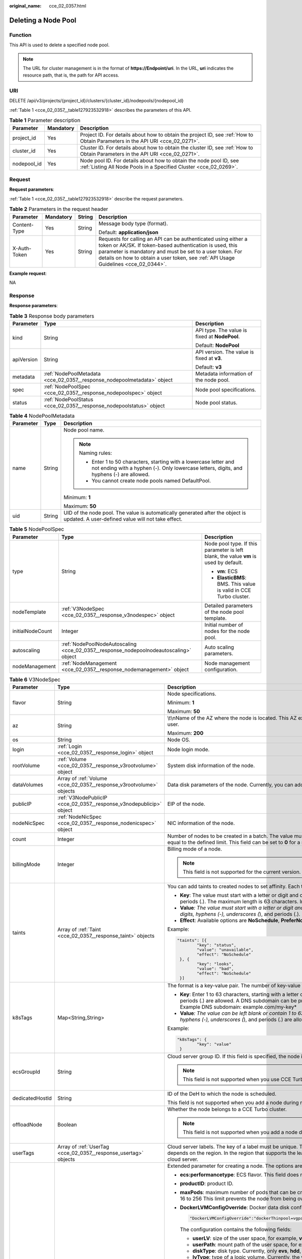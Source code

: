 :original_name: cce_02_0357.html

.. _cce_02_0357:

Deleting a Node Pool
====================

Function
--------

This API is used to delete a specified node pool.

.. note::

   The URL for cluster management is in the format of **https://Endpoint/uri**. In the URL, **uri** indicates the resource path, that is, the path for API access.

URI
---

DELETE /api/v3/projects/{project_id}/clusters/{cluster_id}/nodepools/{nodepool_id}

:ref:`Table 1 <cce_02_0357__table127923532918>` describes the parameters of this API.

.. _cce_02_0357__table127923532918:

.. table:: **Table 1** Parameter description

   +-------------+-----------+-----------------------------------------------------------------------------------------------------------------------------------------+
   | Parameter   | Mandatory | Description                                                                                                                             |
   +=============+===========+=========================================================================================================================================+
   | project_id  | Yes       | Project ID. For details about how to obtain the project ID, see :ref:`How to Obtain Parameters in the API URI <cce_02_0271>`.           |
   +-------------+-----------+-----------------------------------------------------------------------------------------------------------------------------------------+
   | cluster_id  | Yes       | Cluster ID. For details about how to obtain the cluster ID, see :ref:`How to Obtain Parameters in the API URI <cce_02_0271>`.           |
   +-------------+-----------+-----------------------------------------------------------------------------------------------------------------------------------------+
   | nodepool_id | Yes       | Node pool ID. For details about how to obtain the node pool ID, see :ref:`Listing All Node Pools in a Specified Cluster <cce_02_0269>`. |
   +-------------+-----------+-----------------------------------------------------------------------------------------------------------------------------------------+

Request
-------

**Request parameters**:

:ref:`Table 1 <cce_02_0357__table127923532918>` describe the request parameters.

.. table:: **Table 2** Parameters in the request header

   +-----------------+-----------------+-----------------+-------------------------------------------------------------------------------------------------------------------------------------------------------------------------------------------------------------------------------------------------------------------------------+
   | Parameter       | Mandatory       | String          | Description                                                                                                                                                                                                                                                                   |
   +=================+=================+=================+===============================================================================================================================================================================================================================================================================+
   | Content-Type    | Yes             | String          | Message body type (format).                                                                                                                                                                                                                                                   |
   |                 |                 |                 |                                                                                                                                                                                                                                                                               |
   |                 |                 |                 | Default: **application/json**                                                                                                                                                                                                                                                 |
   +-----------------+-----------------+-----------------+-------------------------------------------------------------------------------------------------------------------------------------------------------------------------------------------------------------------------------------------------------------------------------+
   | X-Auth-Token    | Yes             | String          | Requests for calling an API can be authenticated using either a token or AK/SK. If token-based authentication is used, this parameter is mandatory and must be set to a user token. For details on how to obtain a user token, see :ref:`API Usage Guidelines <cce_02_0344>`. |
   +-----------------+-----------------+-----------------+-------------------------------------------------------------------------------------------------------------------------------------------------------------------------------------------------------------------------------------------------------------------------------+

**Example request**:

NA

Response
--------

**Response parameters**:

.. table:: **Table 3** Response body parameters

   +-----------------------+-------------------------------------------------------------------------+-----------------------------------------------+
   | Parameter             | Type                                                                    | Description                                   |
   +=======================+=========================================================================+===============================================+
   | kind                  | String                                                                  | API type. The value is fixed at **NodePool**. |
   |                       |                                                                         |                                               |
   |                       |                                                                         | Default: **NodePool**                         |
   +-----------------------+-------------------------------------------------------------------------+-----------------------------------------------+
   | apiVersion            | String                                                                  | API version. The value is fixed at **v3**.    |
   |                       |                                                                         |                                               |
   |                       |                                                                         | Default: **v3**                               |
   +-----------------------+-------------------------------------------------------------------------+-----------------------------------------------+
   | metadata              | :ref:`NodePoolMetadata <cce_02_0357__response_nodepoolmetadata>` object | Metadata information of the node pool.        |
   +-----------------------+-------------------------------------------------------------------------+-----------------------------------------------+
   | spec                  | :ref:`NodePoolSpec <cce_02_0357__response_nodepoolspec>` object         | Node pool specifications.                     |
   +-----------------------+-------------------------------------------------------------------------+-----------------------------------------------+
   | status                | :ref:`NodePoolStatus <cce_02_0357__response_nodepoolstatus>` object     | Node pool status.                             |
   +-----------------------+-------------------------------------------------------------------------+-----------------------------------------------+

.. _cce_02_0357__response_nodepoolmetadata:

.. table:: **Table 4** NodePoolMetadata

   +-----------------------+-----------------------+-----------------------------------------------------------------------------------------------------------------------------------------------------------------+
   | Parameter             | Type                  | Description                                                                                                                                                     |
   +=======================+=======================+=================================================================================================================================================================+
   | name                  | String                | Node pool name.                                                                                                                                                 |
   |                       |                       |                                                                                                                                                                 |
   |                       |                       | .. note::                                                                                                                                                       |
   |                       |                       |                                                                                                                                                                 |
   |                       |                       |    Naming rules:                                                                                                                                                |
   |                       |                       |                                                                                                                                                                 |
   |                       |                       |    -  Enter 1 to 50 characters, starting with a lowercase letter and not ending with a hyphen (-). Only lowercase letters, digits, and hyphens (-) are allowed. |
   |                       |                       |    -  You cannot create node pools named DefaultPool.                                                                                                           |
   |                       |                       |                                                                                                                                                                 |
   |                       |                       | Minimum: **1**                                                                                                                                                  |
   |                       |                       |                                                                                                                                                                 |
   |                       |                       | Maximum: **50**                                                                                                                                                 |
   +-----------------------+-----------------------+-----------------------------------------------------------------------------------------------------------------------------------------------------------------+
   | uid                   | String                | UID of the node pool. The value is automatically generated after the object is updated. A user-defined value will not take effect.                              |
   +-----------------------+-----------------------+-----------------------------------------------------------------------------------------------------------------------------------------------------------------+

.. _cce_02_0357__response_nodepoolspec:

.. table:: **Table 5** NodePoolSpec

   +-----------------------+---------------------------------------------------------------------------------------+---------------------------------------------------------------------------------------+
   | Parameter             | Type                                                                                  | Description                                                                           |
   +=======================+=======================================================================================+=======================================================================================+
   | type                  | String                                                                                | Node pool type. If this parameter is left blank, the value **vm** is used by default. |
   |                       |                                                                                       |                                                                                       |
   |                       |                                                                                       | -  **vm**: ECS                                                                        |
   |                       |                                                                                       | -  **ElasticBMS**: BMS. This value is valid in CCE Turbo cluster.                     |
   +-----------------------+---------------------------------------------------------------------------------------+---------------------------------------------------------------------------------------+
   | nodeTemplate          | :ref:`V3NodeSpec <cce_02_0357__response_v3nodespec>` object                           | Detailed parameters of the node pool template.                                        |
   +-----------------------+---------------------------------------------------------------------------------------+---------------------------------------------------------------------------------------+
   | initialNodeCount      | Integer                                                                               | Initial number of nodes for the node pool.                                            |
   +-----------------------+---------------------------------------------------------------------------------------+---------------------------------------------------------------------------------------+
   | autoscaling           | :ref:`NodePoolNodeAutoscaling <cce_02_0357__response_nodepoolnodeautoscaling>` object | Auto scaling parameters.                                                              |
   +-----------------------+---------------------------------------------------------------------------------------+---------------------------------------------------------------------------------------+
   | nodeManagement        | :ref:`NodeManagement <cce_02_0357__response_nodemanagement>` object                   | Node management configuration.                                                        |
   +-----------------------+---------------------------------------------------------------------------------------+---------------------------------------------------------------------------------------+

.. _cce_02_0357__response_v3nodespec:

.. table:: **Table 6** V3NodeSpec

   +-----------------------+---------------------------------------------------------------------+--------------------------------------------------------------------------------------------------------------------------------------------------------------------------------------------------------------------------------------------------------------------------------------+
   | Parameter             | Type                                                                | Description                                                                                                                                                                                                                                                                          |
   +=======================+=====================================================================+======================================================================================================================================================================================================================================================================================+
   | flavor                | String                                                              | Node specifications.                                                                                                                                                                                                                                                                 |
   |                       |                                                                     |                                                                                                                                                                                                                                                                                      |
   |                       |                                                                     | Minimum: **1**                                                                                                                                                                                                                                                                       |
   |                       |                                                                     |                                                                                                                                                                                                                                                                                      |
   |                       |                                                                     | Maximum: **50**                                                                                                                                                                                                                                                                      |
   +-----------------------+---------------------------------------------------------------------+--------------------------------------------------------------------------------------------------------------------------------------------------------------------------------------------------------------------------------------------------------------------------------------+
   | az                    | String                                                              | \\t\\nName of the AZ where the node is located. This AZ exists at the underlying layer and is in the physical AZ group of the user.                                                                                                                                                  |
   |                       |                                                                     |                                                                                                                                                                                                                                                                                      |
   |                       |                                                                     | Maximum: **200**                                                                                                                                                                                                                                                                     |
   +-----------------------+---------------------------------------------------------------------+--------------------------------------------------------------------------------------------------------------------------------------------------------------------------------------------------------------------------------------------------------------------------------------+
   | os                    | String                                                              | Node OS.                                                                                                                                                                                                                                                                             |
   +-----------------------+---------------------------------------------------------------------+--------------------------------------------------------------------------------------------------------------------------------------------------------------------------------------------------------------------------------------------------------------------------------------+
   | login                 | :ref:`Login <cce_02_0357__response_login>` object                   | Node login mode.                                                                                                                                                                                                                                                                     |
   +-----------------------+---------------------------------------------------------------------+--------------------------------------------------------------------------------------------------------------------------------------------------------------------------------------------------------------------------------------------------------------------------------------+
   | rootVolume            | :ref:`Volume <cce_02_0357__response_v3rootvolume>` object           | System disk information of the node.                                                                                                                                                                                                                                                 |
   +-----------------------+---------------------------------------------------------------------+--------------------------------------------------------------------------------------------------------------------------------------------------------------------------------------------------------------------------------------------------------------------------------------+
   | dataVolumes           | Array of :ref:`Volume <cce_02_0357__response_v3rootvolume>` objects | Data disk parameters of the node. Currently, you can add the second data disk for your node on the CCE console.                                                                                                                                                                      |
   +-----------------------+---------------------------------------------------------------------+--------------------------------------------------------------------------------------------------------------------------------------------------------------------------------------------------------------------------------------------------------------------------------------+
   | publicIP              | :ref:`V3NodePublicIP <cce_02_0357__response_v3nodepublicip>` object | EIP of the node.                                                                                                                                                                                                                                                                     |
   +-----------------------+---------------------------------------------------------------------+--------------------------------------------------------------------------------------------------------------------------------------------------------------------------------------------------------------------------------------------------------------------------------------+
   | nodeNicSpec           | :ref:`NodeNicSpec <cce_02_0357__response_nodenicspec>` object       | NIC information of the node.                                                                                                                                                                                                                                                         |
   +-----------------------+---------------------------------------------------------------------+--------------------------------------------------------------------------------------------------------------------------------------------------------------------------------------------------------------------------------------------------------------------------------------+
   | count                 | Integer                                                             | Number of nodes to be created in a batch. The value must be a positive integer greater than or equal to 1 and less than or equal to the defined limit. This field can be set to **0** for a node pool.                                                                               |
   +-----------------------+---------------------------------------------------------------------+--------------------------------------------------------------------------------------------------------------------------------------------------------------------------------------------------------------------------------------------------------------------------------------+
   | billingMode           | Integer                                                             | Billing mode of a node.                                                                                                                                                                                                                                                              |
   |                       |                                                                     |                                                                                                                                                                                                                                                                                      |
   |                       |                                                                     | .. note::                                                                                                                                                                                                                                                                            |
   |                       |                                                                     |                                                                                                                                                                                                                                                                                      |
   |                       |                                                                     |    This field is not supported for the current version.                                                                                                                                                                                                                              |
   +-----------------------+---------------------------------------------------------------------+--------------------------------------------------------------------------------------------------------------------------------------------------------------------------------------------------------------------------------------------------------------------------------------+
   | taints                | Array of :ref:`Taint <cce_02_0357__response_taint>` objects         | You can add taints to created nodes to set affinity. Each taint contains the following three parameters:                                                                                                                                                                             |
   |                       |                                                                     |                                                                                                                                                                                                                                                                                      |
   |                       |                                                                     | -  **Key**: The value must start with a letter or digit and can contain letters, digits, hyphens (-), underscores (*), and periods (.). The maximum length is 63 characters. In addition, the DNS subdomain can be used as the prefix.*                                              |
   |                       |                                                                     | -  **Value**\ *: The value must start with a letter or digit and can contain a maximum of 63 characters, including letters, digits, hyphens (-), underscores (*), and periods (.).                                                                                                   |
   |                       |                                                                     | -  **Effect**: Available options are **NoSchedule**, **PreferNoSchedule**, and **NoExecute**.                                                                                                                                                                                        |
   |                       |                                                                     |                                                                                                                                                                                                                                                                                      |
   |                       |                                                                     | Example:                                                                                                                                                                                                                                                                             |
   |                       |                                                                     |                                                                                                                                                                                                                                                                                      |
   |                       |                                                                     | .. code-block::                                                                                                                                                                                                                                                                      |
   |                       |                                                                     |                                                                                                                                                                                                                                                                                      |
   |                       |                                                                     |    "taints": [{                                                                                                                                                                                                                                                                      |
   |                       |                                                                     |            "key": "status",                                                                                                                                                                                                                                                          |
   |                       |                                                                     |            "value": "unavailable",                                                                                                                                                                                                                                                   |
   |                       |                                                                     |            "effect": "NoSchedule"                                                                                                                                                                                                                                                    |
   |                       |                                                                     |     }, {                                                                                                                                                                                                                                                                             |
   |                       |                                                                     |            "key": "looks",                                                                                                                                                                                                                                                           |
   |                       |                                                                     |            "value": "bad",                                                                                                                                                                                                                                                           |
   |                       |                                                                     |            "effect": "NoSchedule"                                                                                                                                                                                                                                                    |
   |                       |                                                                     |     }]                                                                                                                                                                                                                                                                               |
   +-----------------------+---------------------------------------------------------------------+--------------------------------------------------------------------------------------------------------------------------------------------------------------------------------------------------------------------------------------------------------------------------------------+
   | k8sTags               | Map<String,String>                                                  | The format is a key-value pair. The number of key-value pairs cannot exceed 20.                                                                                                                                                                                                      |
   |                       |                                                                     |                                                                                                                                                                                                                                                                                      |
   |                       |                                                                     | -  **Key**: Enter 1 to 63 characters, starting with a letter or digit. Only letters, digits, hyphens (-), underscores (*), and periods (.) are allowed. A DNS subdomain can be prefixed to a key and contain a maximum of 253 characters. Example DNS subdomain: example.com/my-key* |
   |                       |                                                                     | -  **Value**\ *: The value can be left blank or contain 1 to 63 characters that start with a letter or digit. Only letters, digits, hyphens (-), underscores (*), and periods (.) are allowed in the character string.                                                               |
   |                       |                                                                     |                                                                                                                                                                                                                                                                                      |
   |                       |                                                                     | Example:                                                                                                                                                                                                                                                                             |
   |                       |                                                                     |                                                                                                                                                                                                                                                                                      |
   |                       |                                                                     | .. code-block::                                                                                                                                                                                                                                                                      |
   |                       |                                                                     |                                                                                                                                                                                                                                                                                      |
   |                       |                                                                     |    "k8sTags": {                                                                                                                                                                                                                                                                      |
   |                       |                                                                     |            "key": "value"                                                                                                                                                                                                                                                            |
   |                       |                                                                     |     }                                                                                                                                                                                                                                                                                |
   +-----------------------+---------------------------------------------------------------------+--------------------------------------------------------------------------------------------------------------------------------------------------------------------------------------------------------------------------------------------------------------------------------------+
   | ecsGroupId            | String                                                              | Cloud server group ID. If this field is specified, the node is created in the specified cloud server group.                                                                                                                                                                          |
   |                       |                                                                     |                                                                                                                                                                                                                                                                                      |
   |                       |                                                                     | .. note::                                                                                                                                                                                                                                                                            |
   |                       |                                                                     |                                                                                                                                                                                                                                                                                      |
   |                       |                                                                     |    This field is not supported when you use CCE Turbo cluster.                                                                                                                                                                                                                       |
   +-----------------------+---------------------------------------------------------------------+--------------------------------------------------------------------------------------------------------------------------------------------------------------------------------------------------------------------------------------------------------------------------------------+
   | dedicatedHostId       | String                                                              | ID of the DeH to which the node is scheduled.                                                                                                                                                                                                                                        |
   |                       |                                                                     |                                                                                                                                                                                                                                                                                      |
   |                       |                                                                     | This field is not supported when you add a node during node pool creation.                                                                                                                                                                                                           |
   +-----------------------+---------------------------------------------------------------------+--------------------------------------------------------------------------------------------------------------------------------------------------------------------------------------------------------------------------------------------------------------------------------------+
   | offloadNode           | Boolean                                                             | Whether the node belongs to a CCE Turbo cluster.                                                                                                                                                                                                                                     |
   |                       |                                                                     |                                                                                                                                                                                                                                                                                      |
   |                       |                                                                     | .. note::                                                                                                                                                                                                                                                                            |
   |                       |                                                                     |                                                                                                                                                                                                                                                                                      |
   |                       |                                                                     |    This field is not supported when you add a node during node pool creation.                                                                                                                                                                                                        |
   +-----------------------+---------------------------------------------------------------------+--------------------------------------------------------------------------------------------------------------------------------------------------------------------------------------------------------------------------------------------------------------------------------------+
   | userTags              | Array of :ref:`UserTag <cce_02_0357__response_usertag>` objects     | Cloud server labels. The key of a label must be unique. The maximum number of user-defined labels supported by CCE depends on the region. In the region that supports the least number of labels, you can still create up to 5 labels for a cloud server.                            |
   +-----------------------+---------------------------------------------------------------------+--------------------------------------------------------------------------------------------------------------------------------------------------------------------------------------------------------------------------------------------------------------------------------------+
   | extendParam           | Map<String,Object>                                                  | Extended parameter for creating a node. The options are as follows:                                                                                                                                                                                                                  |
   |                       |                                                                     |                                                                                                                                                                                                                                                                                      |
   |                       |                                                                     | -  **ecs:performancetype**: ECS flavor. This field does not exist for a BMS node.                                                                                                                                                                                                    |
   |                       |                                                                     | -  **productID**: product ID.                                                                                                                                                                                                                                                        |
   |                       |                                                                     | -  **maxPods**: maximum number of pods that can be created on a node, including the default system pods. Value range: 16 to 256 This limit prevents the node from being overloaded fpr managing too many pods.                                                                       |
   |                       |                                                                     |                                                                                                                                                                                                                                                                                      |
   |                       |                                                                     | -  **DockerLVMConfigOverride**: Docker data disk configurations. The following is an example default configuration:                                                                                                                                                                  |
   |                       |                                                                     |                                                                                                                                                                                                                                                                                      |
   |                       |                                                                     |    .. code-block::                                                                                                                                                                                                                                                                   |
   |                       |                                                                     |                                                                                                                                                                                                                                                                                      |
   |                       |                                                                     |       "DockerLVMConfigOverride":"dockerThinpool=vgpaas/90%VG;kubernetesLV=vgpaas/10%VG;diskType=evs;lvType=linear"                                                                                                                                                                   |
   |                       |                                                                     |                                                                                                                                                                                                                                                                                      |
   |                       |                                                                     |    The configuration contains the following fields:                                                                                                                                                                                                                                  |
   |                       |                                                                     |                                                                                                                                                                                                                                                                                      |
   |                       |                                                                     |    -  **userLV**: size of the user space, for example, **vgpaas/20%VG**.                                                                                                                                                                                                             |
   |                       |                                                                     |    -  **userPath**: mount path of the user space, for example, **/home/wqt-test**.                                                                                                                                                                                                   |
   |                       |                                                                     |    -  **diskType**: disk type. Currently, only **evs**, **hdd**, and **ssd** are supported.                                                                                                                                                                                          |
   |                       |                                                                     |    -  **lvType**: type of a logic volume. Currently, the value can be **linear** or **striped**.                                                                                                                                                                                     |
   |                       |                                                                     |    -  **dockerThinpool**: Docker space size, for example, **vgpaas/60%VG**.                                                                                                                                                                                                          |
   |                       |                                                                     |    -  **kubernetesLV**: kubelet space size, for example, **vgpaas/20%VG**.                                                                                                                                                                                                           |
   |                       |                                                                     |                                                                                                                                                                                                                                                                                      |
   |                       |                                                                     | -  **dockerBaseSize**: available disk space of a single Docker container on a node in Device Mapper mode. This field is not supported in OverlayFS mode (nodes that use CentOS 7.6 or Ubuntu 18.04 in CCE Turbo clusters and nodes that use Ubuntu 18.04 in CCE clusters).           |
   |                       |                                                                     |                                                                                                                                                                                                                                                                                      |
   |                       |                                                                     | -  **init-node-password**: initial node password                                                                                                                                                                                                                                     |
   |                       |                                                                     |                                                                                                                                                                                                                                                                                      |
   |                       |                                                                     | -  **offloadNode**: whether the node is a CCE Turbo cluster node.                                                                                                                                                                                                                    |
   |                       |                                                                     |                                                                                                                                                                                                                                                                                      |
   |                       |                                                                     | -  **publicKey**: node public key. Used when creating a key pair.                                                                                                                                                                                                                    |
   |                       |                                                                     |                                                                                                                                                                                                                                                                                      |
   |                       |                                                                     | -  **alpha.cce/preInstall**: pre-installation script.                                                                                                                                                                                                                                |
   |                       |                                                                     |                                                                                                                                                                                                                                                                                      |
   |                       |                                                                     | .. note::                                                                                                                                                                                                                                                                            |
   |                       |                                                                     |                                                                                                                                                                                                                                                                                      |
   |                       |                                                                     |    The input value must be Base64-encoded. (Command: **echo -n Content to be encoded \| base64**)                                                                                                                                                                                    |
   |                       |                                                                     |                                                                                                                                                                                                                                                                                      |
   |                       |                                                                     | -  **alpha.cce/postInstall**: post-installation script                                                                                                                                                                                                                               |
   |                       |                                                                     |                                                                                                                                                                                                                                                                                      |
   |                       |                                                                     | .. note::                                                                                                                                                                                                                                                                            |
   |                       |                                                                     |                                                                                                                                                                                                                                                                                      |
   |                       |                                                                     |    The input value must be Base64-encoded. (Command: **echo -n Content to be encoded \| base64**)                                                                                                                                                                                    |
   |                       |                                                                     |                                                                                                                                                                                                                                                                                      |
   |                       |                                                                     | -  **alpha.cce/NodeImageID**: This field is required when a custom image is used to create a BMS node.                                                                                                                                                                               |
   +-----------------------+---------------------------------------------------------------------+--------------------------------------------------------------------------------------------------------------------------------------------------------------------------------------------------------------------------------------------------------------------------------------+

.. _cce_02_0357__response_login:

.. table:: **Table 7** Login

   +-----------------------+-----------------------+----------------------------------------------------------------------------------------------+
   | Parameter             | Type                  | Description                                                                                  |
   +=======================+=======================+==============================================================================================+
   | sshKey                | String                | Name of the key pair used for login. Either the key pair or password must be used for login. |
   |                       |                       |                                                                                              |
   |                       |                       | For details on how to create a key pair, see :ref:`Creating a Key Pair <cce_02_0101>`.       |
   +-----------------------+-----------------------+----------------------------------------------------------------------------------------------+
   | userPassword          | String                | Password used for node login.                                                                |
   |                       |                       |                                                                                              |
   |                       |                       | .. note::                                                                                    |
   |                       |                       |                                                                                              |
   |                       |                       |    This field is not supported for the current version.                                      |
   +-----------------------+-----------------------+----------------------------------------------------------------------------------------------+

.. _cce_02_0357__response_v3rootvolume:

.. table:: **Table 8** Volume

   +-----------------------+-----------------------------------------------------------------------------+------------------------------------------------------------------------------------------------------------------------------------------------------------------------------------------------+
   | Parameter             | Type                                                                        | Description                                                                                                                                                                                    |
   +=======================+=============================================================================+================================================================================================================================================================================================+
   | size                  | Integer                                                                     | Disk size in the unit of GB.                                                                                                                                                                   |
   |                       |                                                                             |                                                                                                                                                                                                |
   |                       |                                                                             | -  System disk: 40 to 1024                                                                                                                                                                     |
   |                       |                                                                             | -  Data disk: 100 to 32768                                                                                                                                                                     |
   +-----------------------+-----------------------------------------------------------------------------+------------------------------------------------------------------------------------------------------------------------------------------------------------------------------------------------+
   | volumetype            | String                                                                      | Disk type. For details about possible values, see the description of the **root_volume** parameter in the API used to create an ECS in the ECS API reference.                                  |
   |                       |                                                                             |                                                                                                                                                                                                |
   |                       |                                                                             | -  **SATA**: common I/O disk                                                                                                                                                                   |
   |                       |                                                                             | -  **SAS**: high I/O disk                                                                                                                                                                      |
   |                       |                                                                             | -  **SSD**: ultra-high I/O disk                                                                                                                                                                |
   +-----------------------+-----------------------------------------------------------------------------+------------------------------------------------------------------------------------------------------------------------------------------------------------------------------------------------+
   | extendParam           | Map<String,Object>                                                          | Disk extension parameter. For details, see the description of the **extendparam** parameter in `Creating an ECS <https://docs.otc.t-systems.com/en-us/api/ecs/en-us_topic_0020212668.html>`__. |
   +-----------------------+-----------------------------------------------------------------------------+------------------------------------------------------------------------------------------------------------------------------------------------------------------------------------------------+
   | hw:passthrough        | Boolean                                                                     | -  Pay attention to this field if your ECS is SDI-compliant. If the value of this field is **true**, the created disk is of the SCSI type.                                                     |
   |                       |                                                                             | -  If the node pool type is **ElasticBMS**, this field must be set to **true**.                                                                                                                |
   +-----------------------+-----------------------------------------------------------------------------+------------------------------------------------------------------------------------------------------------------------------------------------------------------------------------------------+
   | metadata              | :ref:`dataVolumeMetadata <cce_02_0357__response_datavolumemetadata>` object | Data disk encryption information. This parameter is mandatory only when the data disk of the node to be created needs to be encrypted.                                                         |
   |                       |                                                                             |                                                                                                                                                                                                |
   |                       |                                                                             | If data disks are created using a data disk image, this parameter cannot be used.                                                                                                              |
   +-----------------------+-----------------------------------------------------------------------------+------------------------------------------------------------------------------------------------------------------------------------------------------------------------------------------------+

.. _cce_02_0357__response_datavolumemetadata:

.. table:: **Table 9** DataVolumeMetadata

   +-----------------------+-----------------------+----------------------------------------------------------------------------------------------------------------------------------------------------------------+
   | Parameter             | Type                  | Description                                                                                                                                                    |
   +=======================+=======================+================================================================================================================================================================+
   | \__system__encrypted  | String                | Whether the EVS disk is encrypted. The value **0** indicates that the EVS disk is not encrypted, and the value **1** indicates that the EVS disk is encrypted. |
   |                       |                       |                                                                                                                                                                |
   |                       |                       | If this field does not exist, the disk will not be encrypted by default.                                                                                       |
   +-----------------------+-----------------------+----------------------------------------------------------------------------------------------------------------------------------------------------------------+
   | \__system__cmkid      | String                | CMK ID, which indicates encryption in **metadata**. This field is used with **\__system__encrypted**.                                                          |
   +-----------------------+-----------------------+----------------------------------------------------------------------------------------------------------------------------------------------------------------+

.. _cce_02_0357__response_v3nodepublicip:

.. table:: **Table 10** V3NodePublicIP

   +-----------------------+-------------------------------------------------------------------+--------------------------------------------------------------------------------------------------------+
   | Parameter             | Type                                                              | Description                                                                                            |
   +=======================+===================================================================+========================================================================================================+
   | ids                   | Array of strings                                                  | IDs of existing EIPs. The quantity cannot be greater than the number of nodes to be created.           |
   |                       |                                                                   |                                                                                                        |
   |                       |                                                                   | .. note::                                                                                              |
   |                       |                                                                   |                                                                                                        |
   |                       |                                                                   |    If the **ids** parameter has been set, you do not need to set the **count** and **eip** parameters. |
   +-----------------------+-------------------------------------------------------------------+--------------------------------------------------------------------------------------------------------+
   | count                 | Integer                                                           | Number of EIPs to be dynamically created.                                                              |
   |                       |                                                                   |                                                                                                        |
   |                       |                                                                   | .. note::                                                                                              |
   |                       |                                                                   |                                                                                                        |
   |                       |                                                                   |    The **count** and **eip** parameters must be set together.                                          |
   +-----------------------+-------------------------------------------------------------------+--------------------------------------------------------------------------------------------------------+
   | eip                   | :ref:`V3NodeEIPSpec <cce_02_0357__response_v3nodeeipspec>` object | EIP configuration.                                                                                     |
   +-----------------------+-------------------------------------------------------------------+--------------------------------------------------------------------------------------------------------+

.. _cce_02_0357__response_v3nodeeipspec:

.. table:: **Table 11** V3NodeEIPSpec

   +-----------+-----------------------------------------------------------------------+----------------------------------+
   | Parameter | Type                                                                  | Description                      |
   +===========+=======================================================================+==================================+
   | iptype    | String                                                                | EIP type.                        |
   +-----------+-----------------------------------------------------------------------+----------------------------------+
   | bandwidth | :ref:`V3NodeBandwidth <cce_02_0357__response_v3nodebandwidth>` object | Bandwidth parameters of the EIP. |
   +-----------+-----------------------------------------------------------------------+----------------------------------+

.. _cce_02_0357__response_v3nodebandwidth:

.. table:: **Table 12** V3NodeBandwidth

   +-----------------------+-----------------------+----------------------------------------------------------------------------------------------------------------------------------------------------------------------------------------------+
   | Parameter             | Type                  | Description                                                                                                                                                                                  |
   +=======================+=======================+==============================================================================================================================================================================================+
   | chargemode            | String                | Bandwidth billing modes:                                                                                                                                                                     |
   |                       |                       |                                                                                                                                                                                              |
   |                       |                       | -  If this field is not specified, the billing is based on bandwidth.                                                                                                                        |
   |                       |                       | -  If the field is null, the billing is based on bandwidth.                                                                                                                                  |
   |                       |                       | -  If the field value is **traffic**, the billing is based on traffic.                                                                                                                       |
   |                       |                       | -  If the value is out of the preceding options, the cloud server will fail to be created.                                                                                                   |
   |                       |                       |                                                                                                                                                                                              |
   |                       |                       | .. note::                                                                                                                                                                                    |
   |                       |                       |                                                                                                                                                                                              |
   |                       |                       |    -  Billed by bandwidth: The billing will be based on the data transfer rate (in Mbps) of public networks. If your bandwidth usage is higher than 10%, this billing mode is recommended.   |
   |                       |                       |    -  Billed by traffic: The billing will be based on the total traffic (in GB) transferred on public networks. If your bandwidth usage is lower than 10%, this billing mode is recommended. |
   +-----------------------+-----------------------+----------------------------------------------------------------------------------------------------------------------------------------------------------------------------------------------+
   | size                  | String                | Bandwidth size.                                                                                                                                                                              |
   +-----------------------+-----------------------+----------------------------------------------------------------------------------------------------------------------------------------------------------------------------------------------+
   | sharetype             | String                | Bandwidth sharing type.                                                                                                                                                                      |
   +-----------------------+-----------------------+----------------------------------------------------------------------------------------------------------------------------------------------------------------------------------------------+

.. _cce_02_0357__response_nodenicspec:

.. table:: **Table 13** NodeNicSpec

   +------------+-----------------------------------------------------------------+---------------------------------+
   | Parameter  | Type                                                            | Description                     |
   +============+=================================================================+=================================+
   | primaryNic | :ref:`primaryNic <cce_02_0357__response_nicspec>` object        | Description of the primary NIC. |
   +------------+-----------------------------------------------------------------+---------------------------------+
   | extNics    | Array of :ref:`extNics <cce_02_0357__response_nicspec>` objects | Extension NIC.                  |
   +------------+-----------------------------------------------------------------+---------------------------------+

.. _cce_02_0357__response_nicspec:

.. table:: **Table 14** Data structure of the primaryNic/extNics field

   +-----------+------------------+-------------------------------------------------------------------------------------------------------------------------------------------------------------------------------------------------------------------+
   | Parameter | Type             | Description                                                                                                                                                                                                       |
   +===========+==================+===================================================================================================================================================================================================================+
   | subnetId  | String           | Network ID of the subnet to which the NIC belongs.                                                                                                                                                                |
   +-----------+------------------+-------------------------------------------------------------------------------------------------------------------------------------------------------------------------------------------------------------------+
   | fixedIps  | Array of strings | The IP address of the primary NIC is specified by **fixedIps**. The number of IP addresses cannot be greater than the number of created nodes. **fixedIps** and **ipBlock** cannot be specified at the same time. |
   +-----------+------------------+-------------------------------------------------------------------------------------------------------------------------------------------------------------------------------------------------------------------+
   | ipBlock   | String           | CIDR format of the IP address segment. The IP address of the created node falls in this IP address segment. **fixedIps** and **ipBlock** cannot be specified at the same time.                                    |
   +-----------+------------------+-------------------------------------------------------------------------------------------------------------------------------------------------------------------------------------------------------------------+

.. _cce_02_0357__response_taint:

.. table:: **Table 15** Taint

   +-----------------------+-----------------------+-------------------------+
   | Parameter             | Type                  | Description             |
   +=======================+=======================+=========================+
   | key                   | String                | Key.                    |
   +-----------------------+-----------------------+-------------------------+
   | value                 | String                | Value.                  |
   |                       |                       |                         |
   |                       |                       | Maximum: **63**         |
   +-----------------------+-----------------------+-------------------------+
   | effect                | String                | Effect.                 |
   |                       |                       |                         |
   |                       |                       | Enumeration values:     |
   |                       |                       |                         |
   |                       |                       | -  **NoSchedule**       |
   |                       |                       | -  **PreferNoSchedule** |
   |                       |                       | -  **NoExecute**        |
   +-----------------------+-----------------------+-------------------------+

.. _cce_02_0357__response_usertag:

.. table:: **Table 16** UserTag

   +-----------------------+-----------------------+-----------------------------------------------------------------------------------------------+
   | Parameter             | Type                  | Description                                                                                   |
   +=======================+=======================+===============================================================================================+
   | key                   | String                | Key of the cloud server label. The value cannot start with **CCE-** or **\__type_baremetal**. |
   |                       |                       |                                                                                               |
   |                       |                       | Minimum: **1**                                                                                |
   |                       |                       |                                                                                               |
   |                       |                       | Maximum: **36**                                                                               |
   +-----------------------+-----------------------+-----------------------------------------------------------------------------------------------+
   | value                 | String                | Value of the cloud server label.                                                              |
   |                       |                       |                                                                                               |
   |                       |                       | Minimum: **0**                                                                                |
   |                       |                       |                                                                                               |
   |                       |                       | Maximum: **43**                                                                               |
   +-----------------------+-----------------------+-----------------------------------------------------------------------------------------------+

.. _cce_02_0357__response_nodepoolnodeautoscaling:

.. table:: **Table 17** NodePoolNodeAutoscaling

   +-----------------------+-----------------------+--------------------------------------------------------------------------------------------------------------------------------------------------------------------------------------------------------------------+
   | Parameter             | Type                  | Description                                                                                                                                                                                                        |
   +=======================+=======================+====================================================================================================================================================================================================================+
   | enable                | Boolean               | Whether to enable auto scaling.                                                                                                                                                                                    |
   |                       |                       |                                                                                                                                                                                                                    |
   |                       |                       | Default: **false**                                                                                                                                                                                                 |
   +-----------------------+-----------------------+--------------------------------------------------------------------------------------------------------------------------------------------------------------------------------------------------------------------+
   | minNodeCount          | Integer               | Minimum number of nodes allowed if auto scaling is enabled. The value cannot be greater than the maximum number of nodes allowed by the cluster specifications.                                                    |
   |                       |                       |                                                                                                                                                                                                                    |
   |                       |                       | Minimum: **0**                                                                                                                                                                                                     |
   +-----------------------+-----------------------+--------------------------------------------------------------------------------------------------------------------------------------------------------------------------------------------------------------------+
   | maxNodeCount          | Integer               | Maximum number of nodes allowed if auto scaling is enabled. This value must be greater than or equal to the value of **minNodeCount** and cannot exceed the maximum number of nodes in the cluster specifications. |
   |                       |                       |                                                                                                                                                                                                                    |
   |                       |                       | Minimum: **0**                                                                                                                                                                                                     |
   +-----------------------+-----------------------+--------------------------------------------------------------------------------------------------------------------------------------------------------------------------------------------------------------------+
   | scaleDownCooldownTime | Integer               | Interval between two scaling operations, in minutes. During this period, nodes added after a scale-up will not be deleted.                                                                                         |
   |                       |                       |                                                                                                                                                                                                                    |
   |                       |                       | Minimum: **0**                                                                                                                                                                                                     |
   |                       |                       |                                                                                                                                                                                                                    |
   |                       |                       | Maximum: **2147483647**                                                                                                                                                                                            |
   +-----------------------+-----------------------+--------------------------------------------------------------------------------------------------------------------------------------------------------------------------------------------------------------------+
   | priority              | Integer               | Weight of a node pool. A node pool with a higher weight has a higher priority during scaling.                                                                                                                      |
   +-----------------------+-----------------------+--------------------------------------------------------------------------------------------------------------------------------------------------------------------------------------------------------------------+

.. _cce_02_0357__response_nodemanagement:

.. table:: **Table 18** NodeManagement

   +----------------------+--------+------------------------------------------------------------------------------------------------------------------------------------------------------------------------------------------------------------------------------------------------------------------------------------------------------------------+
   | Parameter            | Type   | Description                                                                                                                                                                                                                                                                                                      |
   +======================+========+==================================================================================================================================================================================================================================================================================================================+
   | serverGroupReference | String | Cloud server group ID. If this field is specified, all nodes in the node pool will be created in this group. The group ID can be specified only when you create the node pool and cannot be modified. When you specify a cloud server group, the number of nodes in the node pool cannot exceed the group quota. |
   +----------------------+--------+------------------------------------------------------------------------------------------------------------------------------------------------------------------------------------------------------------------------------------------------------------------------------------------------------------------+

.. _cce_02_0357__response_nodepoolstatus:

.. table:: **Table 19** NodePoolStatus

   +-----------------------+-----------------------+----------------------------------------------------------------------------+
   | Parameter             | Type                  | Description                                                                |
   +=======================+=======================+============================================================================+
   | currentNode           | Integer               | Number of nodes in the node pool.                                          |
   +-----------------------+-----------------------+----------------------------------------------------------------------------+
   | phase                 | String                | Node pool status. If this field is left blank, the node pool is available. |
   |                       |                       |                                                                            |
   |                       |                       | -  **Synchronizing**: Scale-in is being performed.                         |
   |                       |                       | -  **Synchronized**: The node pool fails to be updated.                    |
   |                       |                       | -  **SoldOut**: Node resources are sold out.                               |
   |                       |                       | -  **Deleting**: The node pool is being deleted.                           |
   |                       |                       | -  **Error**: An error occurs.                                             |
   |                       |                       |                                                                            |
   |                       |                       | Enumeration values:                                                        |
   |                       |                       |                                                                            |
   |                       |                       | -  **Synchronizing**                                                       |
   |                       |                       | -  **Synchronized**                                                        |
   |                       |                       | -  **SoldOut**                                                             |
   |                       |                       | -  **Deleting**                                                            |
   |                       |                       | -  **Error**                                                               |
   +-----------------------+-----------------------+----------------------------------------------------------------------------+
   | jobId                 | String                | ID of the job to delete the node pool.                                     |
   +-----------------------+-----------------------+----------------------------------------------------------------------------+

**Response example**:

.. code-block::

   {
       "kind": "List",
       "apiVersion": "v3",
       "items": [
           {
               "kind": "NodePool",
               "apiVersion": "v3",
               "metadata": {
                   "name": "nodepool-name-change",
                   "uid": "feec6013-cd7e-11ea-8c7a-0255ac100be7"
               },
               "spec": {
                   "initialNodeCount": 0,
                   "type": "vm",
                   "nodeTemplate": {
                       "flavor": "s6.large.2",
                       "az": "eu-de-02",
                       "os": "EulerOS 2.5",
                       "login": {
                           "sshKey": "KeyPair-nodepool",
                           "userPassword": {}
                       },
                       "rootVolume": {
                           "volumetype": "SAS",
                           "size": 40
                       },
                       "dataVolumes": [
                           {
                               "volumetype": "SAS",
                               "size": 100,
                               "extendParam": {
                                   "useType": "docker"
                               }
                           }
                       ],
                       "publicIP": {
                           "eip": {
                               "bandwidth": {}
                           }
                       },
                       "nodeNicSpec": {
                           "primaryNic": {
                               "subnetId": "31be174a-0c7f-4b71-bb0d-d325fecb90ef"
                           }
                       },
                       "billingMode": 0,
                       "taints": [
                           {
                               "key": "change-taints",
                               "value": "value1",
                               "effect": "NoExecute"
                           }
                       ],
                       "k8sTags": {
                           "cce.cloud.com/cce-nodepool": "nodepool-name-change",
                           "change-tag": "value2"
                       },
                       "userTags": [
                           {
                               "key": "change-resource-tag",
                               "value": "value3"
                           }
                       ],
                       "extendParam": {
                           "DockerLVMConfigOverride": "dockerThinpool=vgpaas/90%VG;kubernetesLV=vgpaas/10%VG;diskType=evs;lvType=linear",
                           "alpha.cce/NodeImageID": "85bd7ec5-bca4-4f5f-947b-6c1bf02599d3",
                           "alpha.cce/postInstall": "bHMgLWwK",
                           "alpha.cce/preInstall": "bHMgLWw=",
                           "maxPods": 110
                       }
                   },
                   "autoscaling": {
                       "enable": true,
                       "minNodeCount": 2,
                       "maxNodeCount": 4,
                       "scaleDownCooldownTime": 10,
                       "priority": 2
                   },
                   "nodeManagement": {
                       "serverGroupReference": "2129f95a-f233-4cd8-a1b2-9c0acdf918d3"
                   }
               },
               "status": {
                   "currentNode": 0,
                   "phase": ""
               }
           }
       ]
   }

Status Code

:ref:`Table 20 <cce_02_0357__en-us_topic_0079614900_table46761928>` describes the status code of this API.

.. _cce_02_0357__en-us_topic_0079614900_table46761928:

.. table:: **Table 20** Status code

   +-------------+---------------------------------------------------------------------------+
   | Status Code | Description                                                               |
   +=============+===========================================================================+
   | 200         | Information about all node pools in the cluster is successfully obtained. |
   +-------------+---------------------------------------------------------------------------+

For details about error status codes, see :ref:`Status Code <cce_02_0084>`.

Error Codes

See :ref:`Error Codes <cce_02_0250>`.

For details about the response parameters, see :ref:`Table 18 <cce_02_0354__table835415466262>`.

**Example response:**

.. code-block::

   {
       "kind": "NodePool",
       "apiVersion": "v3",
       "metadata": {
           "name": "test-nodepool",
           "uid": "65787e3e-cd82-11ea-8ec6-0255ac1001be"
       },
       "spec": {
           "initialNodeCount": 0,
           "type": "vm",
           "nodeTemplate": {
               "flavor": "s6.large.2",
               "az": "eu-de-01",
               "os": "EulerOS 2.5",
               "login": {
                   "sshKey": "KeyPair-nodepool",
                   "userPassword": {}
               },
               "rootVolume": {
                   "volumetype": "SATA",
                   "size": 40
               },
               "dataVolumes": [
                   {
                       "volumetype": "SATA",
                       "size": 100,
                       "extendParam": {
                           "useType": "docker"
                       },
                       "metadata": {
                           "__system__cmkid": "1ed68cb7-b09b-423c-8d66-fdd2e063769d",
                           "__system__encrypted": "1"
                       }
                   }
               ],
               "publicIP": {
                   "eip": {
                       "bandwidth": {}
                   }
               },
               "nodeNicSpec": {
                   "primaryNic": {
                       "subnetId": "3d6f5dc2-caf7-4a06-b4ac-11a3a5a49cdd"
                   }
               },
               "billingMode": 0,
               "taints": [
                   {
                       "key": "test-taints",
                       "value": "test",
                       "effect": "NoSchedule"
                   }
               ],
               "k8sTags": {
                   "cce.cloud.com/cce-nodepool": "test-nodepool",
                   "test-k8stag": "test"
               },
               "userTags": [
                   {
                       "key": "test-resourcetag",
                       "value": "test"
                   }
               ],
               "extendParam": {
                   "DockerLVMConfigOverride": "dockerThinpool=vgpaas/90%VG;kubernetesLV=vgpaas/10%VG;diskType=evs;lvType=linear",
                   "alpha.cce/postInstall": "bHMgLWwK",
                   "alpha.cce/preInstall": "bHMgLWw=",
                   "maxPods": 100
               }
           },
           "autoscaling": {
               "enable": true,
               "minNodeCount": 0,
               "maxNodeCount": 4,
               "scaleDownCooldownTime": 5,
               "priority": 1
           },
           "nodeManagement": {
               "serverGroupReference": "2129f95a-f233-4cd8-a1b2-9c0acdf918d3"
           }
       },
       "status": {
           "currentNode": 0,
           "phase": "Deleting",
           "jobId": "d11c13c4-cd82-11ea-8ec6-0255ac1001be"
       }
   }

Status Code
-----------

:ref:`Table 21 <cce_02_0357__zh-cn_topic_0079614900_table46761928>` describes the status code of this API.

.. _cce_02_0357__zh-cn_topic_0079614900_table46761928:

.. table:: **Table 21** Status code

   =========== ===========================================================
   Status Code Description
   =========== ===========================================================
   200         The job for deleting a node pool is successfully delivered.
   =========== ===========================================================

For details about error status codes, see :ref:`Status Code <cce_02_0084>`.
